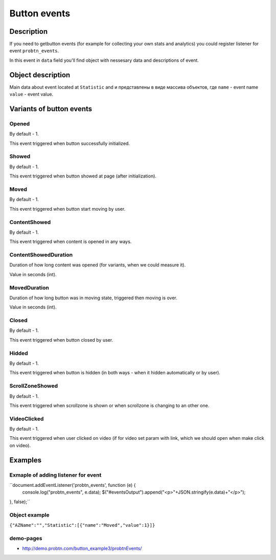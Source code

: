 .. probtn documentation master file, created by
   sphinx-quickstart on Mon Nov  2 12:32:08 2015.
   You can adapt this file completely to your liking, but it should at least
   contain the root `toctree` directive.
 
.. _probtn_events:
 
Button events
==================================

Description
----------------------------------

If you need to getbutton events (for example for collecting your own stats and analytics) you could register listener for event ``probtn_events``.

In this event in ``data`` field you'll find object with nessesary data and descriptions of event.

Object description
----------------------------------
Main data about event located at ``Statistic`` and и представлены в виде массива объектов, где ``name`` - event name ``value`` - event value.

Variants of button events
----------------------------------

Opened
^^^^^^^^^^^^^^^^^^^^^^^^^^^^^^^^^
By default - 1.

This event triggered when button successfully initialized.

Showed
^^^^^^^^^^^^^^^^^^^^^^^^^^^^^^^^^
By default - 1.

This event triggered when button showed at page (after initialization).

Moved
^^^^^^^^^^^^^^^^^^^^^^^^^^^^^^^^^
By default - 1.

This event triggered when button start moving by user.

ContentShowed
^^^^^^^^^^^^^^^^^^^^^^^^^^^^^^^^^
By default - 1.

This event triggered when content is opened in any ways.

ContentShowedDuration
^^^^^^^^^^^^^^^^^^^^^^^^^^^^^^^^^
Duration of how long content was opened (for variants, when we could measure it).

Value in seconds (int).

MovedDuration
^^^^^^^^^^^^^^^^^^^^^^^^^^^^^^^^^
Duration of how long button was in moving state, triggered then moving is over.

Value in seconds (int).

Closed
^^^^^^^^^^^^^^^^^^^^^^^^^^^^^^^^^
By default - 1.

This event triggered when button closed by user.

Hidded
^^^^^^^^^^^^^^^^^^^^^^^^^^^^^^^^^
By default - 1.

This event triggered when button is hidden (in both ways - when it hidden automatically or by user).

ScrollZoneShowed
^^^^^^^^^^^^^^^^^^^^^^^^^^^^^^^^^
By default - 1.

This event triggered when scrollzone is shown or when scrollzone is changing to an other one.

VideoClicked
^^^^^^^^^^^^^^^^^^^^^^^^^^^^^^^^^
By default - 1.

This event triggered when user clicked on video (if for video set param with link, which we should open when make click on video).

Examples
----------------------------------

Exmaple of adding listener for event
^^^^^^^^^^^^^^^^^^^^^^^^^^^^^^^^^

``document.addEventListener('probtn_events', function (e) {
                console.log("probtn_events", e.data);
                $("#eventsOutput").append("<p>"+JSON.stringify(e.data)+"</p>");
}, false);``

Object example
^^^^^^^^^^^^^^^^^^^^^^^^^^^^^^^^^

``{"AZName":"","Statistic":[{"name":"Moved","value":1}]}``

demo-pages
^^^^^^^^^^^^^^^^^^^^^^^^^^^^^^^^^

* http://demo.probtn.com/button_example3/probtnEvents/

